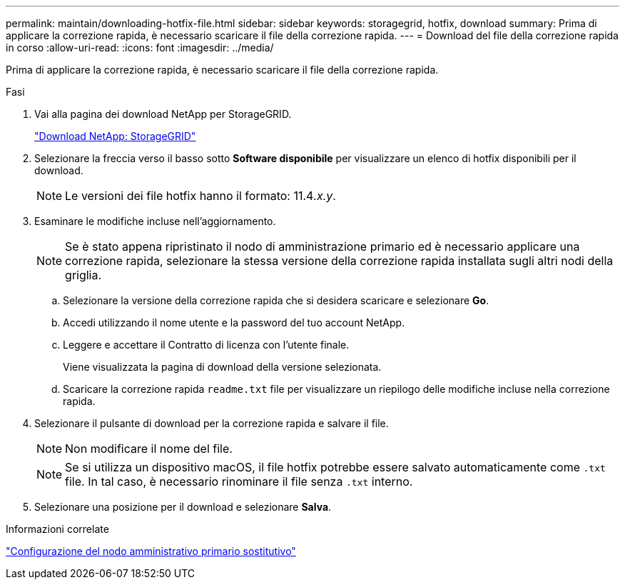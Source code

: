 ---
permalink: maintain/downloading-hotfix-file.html 
sidebar: sidebar 
keywords: storagegrid, hotfix, download 
summary: Prima di applicare la correzione rapida, è necessario scaricare il file della correzione rapida. 
---
= Download del file della correzione rapida in corso
:allow-uri-read: 
:icons: font
:imagesdir: ../media/


[role="lead"]
Prima di applicare la correzione rapida, è necessario scaricare il file della correzione rapida.

.Fasi
. Vai alla pagina dei download NetApp per StorageGRID.
+
https://mysupport.netapp.com/site/products/all/details/storagegrid/downloads-tab["Download NetApp: StorageGRID"]

. Selezionare la freccia verso il basso sotto *Software disponibile* per visualizzare un elenco di hotfix disponibili per il download.
+

NOTE: Le versioni dei file hotfix hanno il formato: 11.4__.x.y__.

. Esaminare le modifiche incluse nell'aggiornamento.
+

NOTE: Se è stato appena ripristinato il nodo di amministrazione primario ed è necessario applicare una correzione rapida, selezionare la stessa versione della correzione rapida installata sugli altri nodi della griglia.

+
.. Selezionare la versione della correzione rapida che si desidera scaricare e selezionare *Go*.
.. Accedi utilizzando il nome utente e la password del tuo account NetApp.
.. Leggere e accettare il Contratto di licenza con l'utente finale.
+
Viene visualizzata la pagina di download della versione selezionata.

.. Scaricare la correzione rapida `readme.txt` file per visualizzare un riepilogo delle modifiche incluse nella correzione rapida.


. Selezionare il pulsante di download per la correzione rapida e salvare il file.
+

NOTE: Non modificare il nome del file.

+

NOTE: Se si utilizza un dispositivo macOS, il file hotfix potrebbe essere salvato automaticamente come `.txt` file. In tal caso, è necessario rinominare il file senza `.txt` interno.

. Selezionare una posizione per il download e selezionare *Salva*.


.Informazioni correlate
link:configuring-replacement-primary-admin-node.html["Configurazione del nodo amministrativo primario sostitutivo"]
